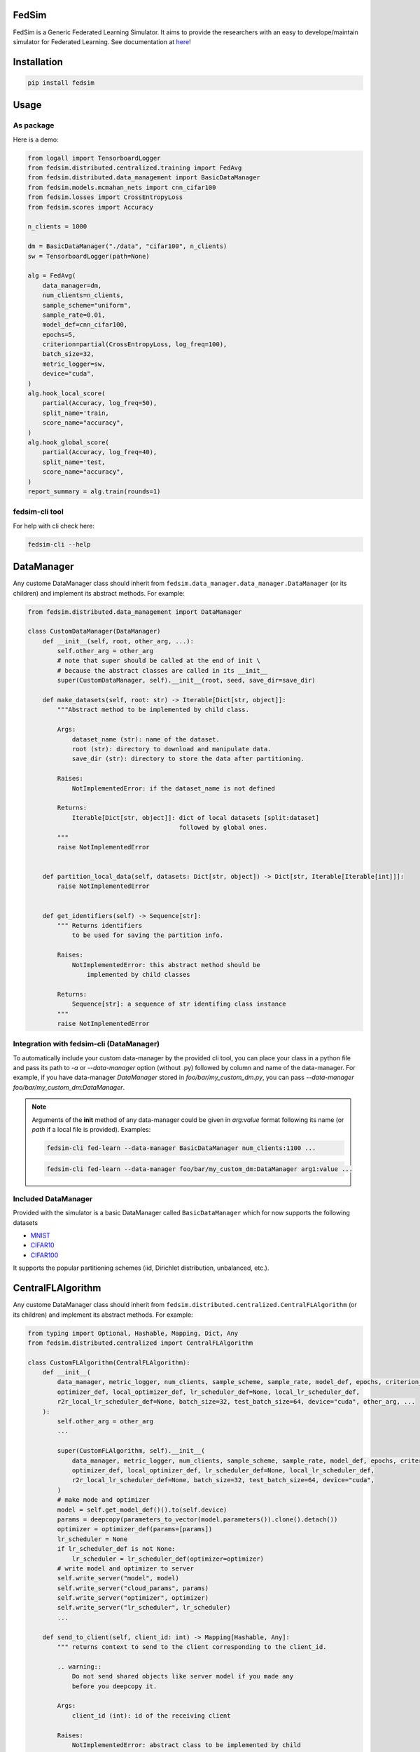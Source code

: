 FedSim
======

.. image:: https://github.com/varnio/fedsim/actions/workflows/github-actions.yml/badge.svg
    :alt: GitHub Actions Build Status
    :target: https://github.com/varnio/fedsim/actions

.. image:: https://img.shields.io/pypi/v/fedsim.svg
    :alt: PyPI Package latest release
    :target: https://pypi.org/project/fedsim

.. image:: https://readthedocs.org/projects/fedsim/badge/?version=stable
    :target: https://fedsim.readthedocs.io/en/latest/?badge=stable

.. image:: https://img.shields.io/pypi/wheel/fedsim.svg
    :alt: PyPI Wheel
    :target: https://pypi.org/project/fedsim

.. image:: https://img.shields.io/pypi/pyversions/fedsim.svg
    :alt: Supported versions
    :target: https://pypi.org/project/fedsim

.. image:: https://img.shields.io/pypi/implementation/fedsim.svg
    :alt: Supported implementations
    :target: https://pypi.org/project/fedsim

.. image:: https://codecov.io/gh/varnio/fedsim/branch/main/graph/badge.svg
    :target: https://codecov.io/gh/varnio/fedsim

.. image:: https://img.shields.io/badge/code%20style-black-000000.svg
    :target: https://github.com/psf/black

.. image:: https://badges.gitter.im/varnio/community.svg
    :alt: Gitter
    :target: https://gitter.im/varnio/community?utm_source=badge&utm_medium=badge&utm_campaign=pr-badge


FedSim is a Generic Federated Learning Simulator. It aims to provide the researchers with an easy to develope/maintain simulator for Federated Learning.
See documentation at `here <https://fedsim.varnio.com/en/latest/>`_!


Installation
============

.. code-block:: bash

   pip install fedsim

Usage
=====

As package
----------

Here is a demo:

.. code-block:: python

    from logall import TensorboardLogger
    from fedsim.distributed.centralized.training import FedAvg
    from fedsim.distributed.data_management import BasicDataManager
    from fedsim.models.mcmahan_nets import cnn_cifar100
    from fedsim.losses import CrossEntropyLoss
    from fedsim.scores import Accuracy

    n_clients = 1000

    dm = BasicDataManager("./data", "cifar100", n_clients)
    sw = TensorboardLogger(path=None)

    alg = FedAvg(
        data_manager=dm,
        num_clients=n_clients,
        sample_scheme="uniform",
        sample_rate=0.01,
        model_def=cnn_cifar100,
        epochs=5,
        criterion=partial(CrossEntropyLoss, log_freq=100),
        batch_size=32,
        metric_logger=sw,
        device="cuda",
    )
    alg.hook_local_score(
        partial(Accuracy, log_freq=50),
        split_name='train,
        score_name="accuracy",
    )
    alg.hook_global_score(
        partial(Accuracy, log_freq=40),
        split_name='test,
        score_name="accuracy",
    )
    report_summary = alg.train(rounds=1)


fedsim-cli tool
---------------

For help with cli check here:

.. code-block:: bash

   fedsim-cli --help

DataManager
===========

Any custome DataManager class should inherit from ``fedsim.data_manager.data_manager.DataManager`` (or its children) and implement its abstract methods. For example:

.. code-block:: python

   from fedsim.distributed.data_management import DataManager

   class CustomDataManager(DataManager)
       def __init__(self, root, other_arg, ...):
           self.other_arg = other_arg
           # note that super should be called at the end of init \
           # because the abstract classes are called in its __init__
           super(CustomDataManager, self).__init__(root, seed, save_dir=save_dir)

       def make_datasets(self, root: str) -> Iterable[Dict[str, object]]:
           """Abstract method to be implemented by child class.

           Args:
               dataset_name (str): name of the dataset.
               root (str): directory to download and manipulate data.
               save_dir (str): directory to store the data after partitioning.

           Raises:
               NotImplementedError: if the dataset_name is not defined

           Returns:
               Iterable[Dict[str, object]]: dict of local datasets [split:dataset]
                                            followed by global ones.
           """
           raise NotImplementedError


       def partition_local_data(self, datasets: Dict[str, object]) -> Dict[str, Iterable[Iterable[int]]]:
           raise NotImplementedError


       def get_identifiers(self) -> Sequence[str]:
           """ Returns identifiers
               to be used for saving the partition info.

           Raises:
               NotImplementedError: this abstract method should be
                   implemented by child classes

           Returns:
               Sequence[str]: a sequence of str identifing class instance
           """
           raise NotImplementedError

Integration with fedsim-cli (DataManager)
-----------------------------------------

To automatically include your custom data-manager by the provided cli tool, you can place your class in a python file and pass its path to `-a` or `--data-manager` option (without .py) followed by column and name of the data-manager.
For example, if you have data-manager `DataManager` stored in `foo/bar/my_custom_dm.py`, you can pass `--data-manager foo/bar/my_custom_dm:DataManager`.

.. note::

    Arguments of the **init** method of any data-manager could be given in `arg:value` format following its name (or `path` if a local file is provided). Examples:

    .. code-block:: bash

        fedsim-cli fed-learn --data-manager BasicDataManager num_clients:1100 ...

    .. code-block:: bash

        fedsim-cli fed-learn --data-manager foo/bar/my_custom_dm:DataManager arg1:value ...


Included DataManager
--------------------

Provided with the simulator is a basic DataManager called ``BasicDataManager`` which for now supports the following datasets


* `MNIST <http://yann.lecun.com/exdb/mnist/>`_
* `CIFAR10 <https://www.cs.toronto.edu/~kriz/cifar.html>`_
* `CIFAR100 <https://www.cs.toronto.edu/~kriz/cifar.html>`_

It supports the popular partitioning schemes (iid, Dirichlet distribution, unbalanced, etc.).

CentralFLAlgorithm
==================

Any custome DataManager class should inherit from ``fedsim.distributed.centralized.CentralFLAlgorithm`` (or its children) and implement its abstract methods. For example:

.. code-block:: python

    from typing import Optional, Hashable, Mapping, Dict, Any
    from fedsim.distributed.centralized import CentralFLAlgorithm

    class CustomFLAlgorithm(CentralFLAlgorithm):
        def __init__(
            data_manager, metric_logger, num_clients, sample_scheme, sample_rate, model_def, epochs, criterion_def,
            optimizer_def, local_optimizer_def, lr_scheduler_def=None, local_lr_scheduler_def,
            r2r_local_lr_scheduler_def=None, batch_size=32, test_batch_size=64, device="cuda", other_arg, ...
        ):
            self.other_arg = other_arg
            ...

            super(CustomFLAlgorithm, self).__init__(
                data_manager, metric_logger, num_clients, sample_scheme, sample_rate, model_def, epochs, criterion_def,
                optimizer_def, local_optimizer_def, lr_scheduler_def=None, local_lr_scheduler_def,
                r2r_local_lr_scheduler_def=None, batch_size=32, test_batch_size=64, device="cuda",
            )
            # make mode and optimizer
            model = self.get_model_def()().to(self.device)
            params = deepcopy(parameters_to_vector(model.parameters()).clone().detach())
            optimizer = optimizer_def(params=[params])
            lr_scheduler = None
            if lr_scheduler_def is not None:
                lr_scheduler = lr_scheduler_def(optimizer=optimizer)
            # write model and optimizer to server
            self.write_server("model", model)
            self.write_server("cloud_params", params)
            self.write_server("optimizer", optimizer)
            self.write_server("lr_scheduler", lr_scheduler)
            ...

        def send_to_client(self, client_id: int) -> Mapping[Hashable, Any]:
            """ returns context to send to the client corresponding to the client_id.

            .. warning::
                Do not send shared objects like server model if you made any
                before you deepcopy it.

            Args:
                client_id (int): id of the receiving client

            Raises:
                NotImplementedError: abstract class to be implemented by child

            Returns:
                Mapping[Hashable, Any]: the context to be sent in form of a Mapping
            """
            ...

        def send_to_server(self, client_id: int, datasets: Dict[str, Iterable],
            round_scores: Dict[str, Dict[str, fedsim.scores.Score]], epochs: int, criterion: nn.Module,
            train_batch_size: int, inference_batch_size: int, optimizer_def: Callable,
            lr_scheduler_def: Optional[Callable] = None, device: Union[int, str] = "cuda",
            ctx: Optional[Dict[Hashable, Any]] = None) -> Mapping[str, Any]:
            """client operation on the recieved information.

            Args:
                client_id (int): id of the client
                datasets (Dict[str, Iterable]): this comes from Data Manager
                round_scores (Dict[str, Dict[str, fedsim.scores.Score]]): dictionary of
                    form {'split_name':{'score_name': score_def}} for global scores to
                    evaluate at the current round.
                epochs (``int``): number of epochs to train
                criterion (nn.Module): either 'ce' (for cross-entropy) or 'mse'
                train_batch_size (int): training batch_size
                inference_batch_size (int): inference batch_size
                optimizer_def (float): class for constructing the local optimizer
                lr_scheduler_def (float): class for constructing the local lr scheduler
                device (Union[int, str], optional): Defaults to 'cuda'.
                ctx (Optional[Dict[Hashable, Any]], optional): context reveived.

            Returns:
                Mapping[str, Any]: client context to be sent to the server
            """
            ...


        def receive_from_client(self, client_id: int, client_msg: Mapping[Hashable, Any], aggregator: Any):
            """ receive and aggregate info from selected clients

            Args:
                client_id (int): id of the sender (client)
                client_msg (Mapping[Hashable, Any]): client context that is sent
                aggregator (Any): aggregator instance to collect info

            """
            raise NotImplementedError

        def optimize(self, aggregator: Any) -> Mapping[Hashable, Any]:
            """ optimize server mdoel(s) and return metrics to be reported

            Args:
                aggregator (Any): Aggregator instance

            Returns:
                Mapping[Hashable, Any]: context to be reported
            """
            ...

        def deploy(self) -> Optional[Mapping[Hashable, Any]]:
            """ return Mapping of name -> parameters_set to test the model

            """
            raise NotImplementedError

        def report(self, dataloaders, round_scores: Dict[str, Dict[str, Any]], metric_logger: Any,
            device: str, optimize_reports: Mapping[Hashable, Any],
            deployment_points: Optional[Mapping[Hashable, torch.Tensor]] = None) -> None:
            """test on global data and report info

            Args:
                dataloaders (Any): dict of data loaders to test the global model(s)
                metric_logger (Any): the logging object (e.g., SummaryWriter)
                device (str): 'cuda', 'cpu' or gpu number
                optimize_reports (Mapping[Hashable, Any]): dict returned by optimzier
                deployment_points (Mapping[Hashable, torch.Tensor], optional): output of deploy method

            """
            ...


Integration with fedsim-cli (CentralFLAlgorithm)
------------------------------------------------

To automatically include your custom algorithm by the provided cli tool, you can place your class in a python and pass its path to `-a` or `--algorithm` option (without .py) followed by column and name of the algorithm.
For example, if you have algorithm `CustomFLAlgorithm` stored in a `foo/bar/my_custom_alg.py`, you can pass `--algorithm foo/bar/my_custom_alg:CustomFLAlgorithm`.

.. note::

    Arguments of the **init** method of any algoritthm could be given in `arg:value` format following its name (or `path` if a local file is provided). Examples:

    .. code-block:: bash

        fedsim-cli fed-learn --algorithm AdaBest mu:0.01 beta:0.6 ...

    .. code-block:: bash

        fedsim-cli fed-learn --algorithm foo/bar/my_custom_alg:CustomFLAlgorithm mu:0.01 ...


other attributes and methods provide by CentralFLAlgorithm
----------------------------------------------------------

.. list-table::
   :header-rows: 1

   * - method
     - functionality
   * - ``CentralFLAlgorithm.get_model_def()``
     - returns the class object of the model architecture
   * - ``CentralFLAlgorithm.write_server(key, obj)``
     - stores obj in server memory, accessible with key
   * - ``CentralFLAlgorithm.write_client(client_id, key, obj)``
     - stores obj in client_id's memory, accessible with key
   * - ``CentralFLAlgorithm.read_server(key)``
     - returns obj associated with key in server memory
   * - ``CentralFLAlgorithm.read_client(client_id, key)``
     - returns obj associated with key in client_id's memory


Included FL algorithms
----------------------

.. list-table::
   :header-rows: 1

   * - Alias
     - Paper
   * - FedAvg
     - .. image:: https://img.shields.io/badge/arXiv-1602.05629-b31b1b.svg?style=flat-square
        :target: https://arxiv.org/abs/1602.05629
        :alt: arXiv

   * - FedNova
     - .. image:: https://img.shields.io/badge/arXiv-2007.07481-b31b1b.svg?style=flat-square
        :target: https://arxiv.org/abs/2007.07481
        :alt: arXiv

   * - FedProx
     - .. image:: https://img.shields.io/badge/arXiv-1812.06127-b31b1b.svg?style=flat-square
        :target: https://arxiv.org/abs/1812.06127
        :alt: arXiv

   * - FedDyn
     - .. image:: https://img.shields.io/badge/arXiv-2111.04263-b31b1b.svg?style=flat-square
        :target: https://arxiv.org/abs/2111.04263
        :alt: arXiv

   * - AdaBest
     - .. image:: https://img.shields.io/badge/arXiv-2204.13170-b31b1b.svg?style=flat-square
        :target: https://arxiv.org/abs/2204.13170
        :alt: arXiv


Model Architectures
===================

Included Architectures
----------------------

The models used by `FedAvg paper <https://arxiv.org/abs/1602.05629>`_ are supported:


* McMahan's 2 layer mlp for MNIST
* McMahan's CNN for CIFAR10 and CIFAR100

To use them import ``fedsim.model.mcmahan_nets``.

Integration with fedsim-cli
---------------------------

To automatically include your custom model by the provided cli tool, you can place your class in a python and pass its path to `-m` or `--model` option (without .py) followed by column and name of the model.
For example, if you have model `CustomModel` stored in a `foo/bar/my_custom_model.py`, you can pass `--model foo/bar/my_custom_alg:CustomModel`.

.. note::

    Arguments of the **init** method of any model could be given in `arg:value` format following its name (or `path` if a local file is provided). Examples:

    .. code-block:: bash

        fedsim-cli fed-learn --model cnn_mnist num_classes:8 ...

    .. code-block:: bash

        fedsim-cli fed-learn --model foo/bar/my_custom_alg:CustomModel num_classes:8 ...


Learning Rate Schedulers
========================

`fedsim-cli fed-learn` accepts 3 scheduler objects.

* **lr-scheduler:** learning rate scheduler for server optimizer. It accepts a pytorch lr scheduler.
* **local-lr-scheduler:** learning rate scheduler for client optimizer. It accepts a pytorch lr scheduler.
* **r2r-local-lr-scheduler:** schedules the initial learning rate that is delivered to the clients of each round. It accepts any class inherited from `fedsim.lr_schedulers.LRScheduler`.

These arguments are passed to instances of the centralized FL algorithms.



fedsim-cli examples
===================
The following command splits CIFAR100 on 1000 idd partitions and then uses AdaBest algorithm with :math:`\mu=0.02` and :math:`\beta=0.96` to train a model.
It randomly draws 1\% of all clients (200 clietns, first 200 paritions of the 1000) at each round (2 clients) and uses SGD with lr=0.05 and weight_decay=0.001 as for the local learning rate.
Local training batch size is 50.


.. code-block:: bash

    fedsim-cli fed-learn -a AdaBest mu:0.02 beta:0.96 -m cnn_cifar100 -d BasicDataManager dataset:cifar100 num_partitions:1000 -r 1001 -n 200 --local-optimizer SGD lr:0.05 weight_decay:0.001 --batch-size 50 --client-sample-rate 0.01

The following command tunes :math:`\mu` and :math:`\beta` for AdaBest algorithm. It uses Gaussian Process to maximize the average of the last 10 reported test accuracy scores.
:math:`\mu` is tuned for float numbers (Real) between 0 and 0.1 and :math:`\beta` is tuned for float numbers between 0.1 and 1. Notice that only 2 clients are defined while the data manager by default is splitting the data over 500 partitions.

.. code-block:: bash

    fedsim-cli fed-tune --epochs 1 --n-clients 2 --client-sample-rate 0.5 -a AdaBest mu:Real:0-0.1 beta:Real:0.3-1 --maximize-metric --n-iters 20

.. note::
    * To define a float range to tune use `Real` keyword as the argument value (e.g., `mu:Real:0-0.1`)
    * To define an integer range to tune use `Integer` keyword as the argument value (e.g., `arg1:Integer:2-15`)
    * To define a categorical range to tune use `Categorical` keyword as the argument value (e.g., `arg2:Categorical:uniform-normal-special`)

In the following command, CIFAR100 is split over 1000 partitions from which 100 are used in the FL setup. From those 100, 20 clietns are selected at random at each round for training.
The partitioning setup is non-iid with Dirichlet distribution factor :math:`\alpha=0.03`. The model architecture is cnn_cifar100.
Training goes for 10000 rounds and at each round initial local learning rate is determined by CosineAnnealing with period of 10 report points (which is equal to 500 rounds when reports are stored each 50 rounds as default).
The patience for `CosineAnnealingWithRestartOnPlateau` is set to 5 report points (250 rounds). In case patience is not violated at any point, learning rate is restarted to the initial values.

.. code-block:: bash

    fedsim-cli fed-learn -d BasicDataManager num_partitions:1000 seed:0 dataset:cifar100 rule:dir label_balance:0.03 -m cnn_cifar100 --rounds 10000 -n 100 --client-sample-rate 0.2 --r2r-local-lr-scheduler CosineAnnealingWithRestartOnPlateau verbose:True T_0:10 patience:5

Side Notes
==========
* Do not use double underscores (`__`) in argument names of your customized classes.
